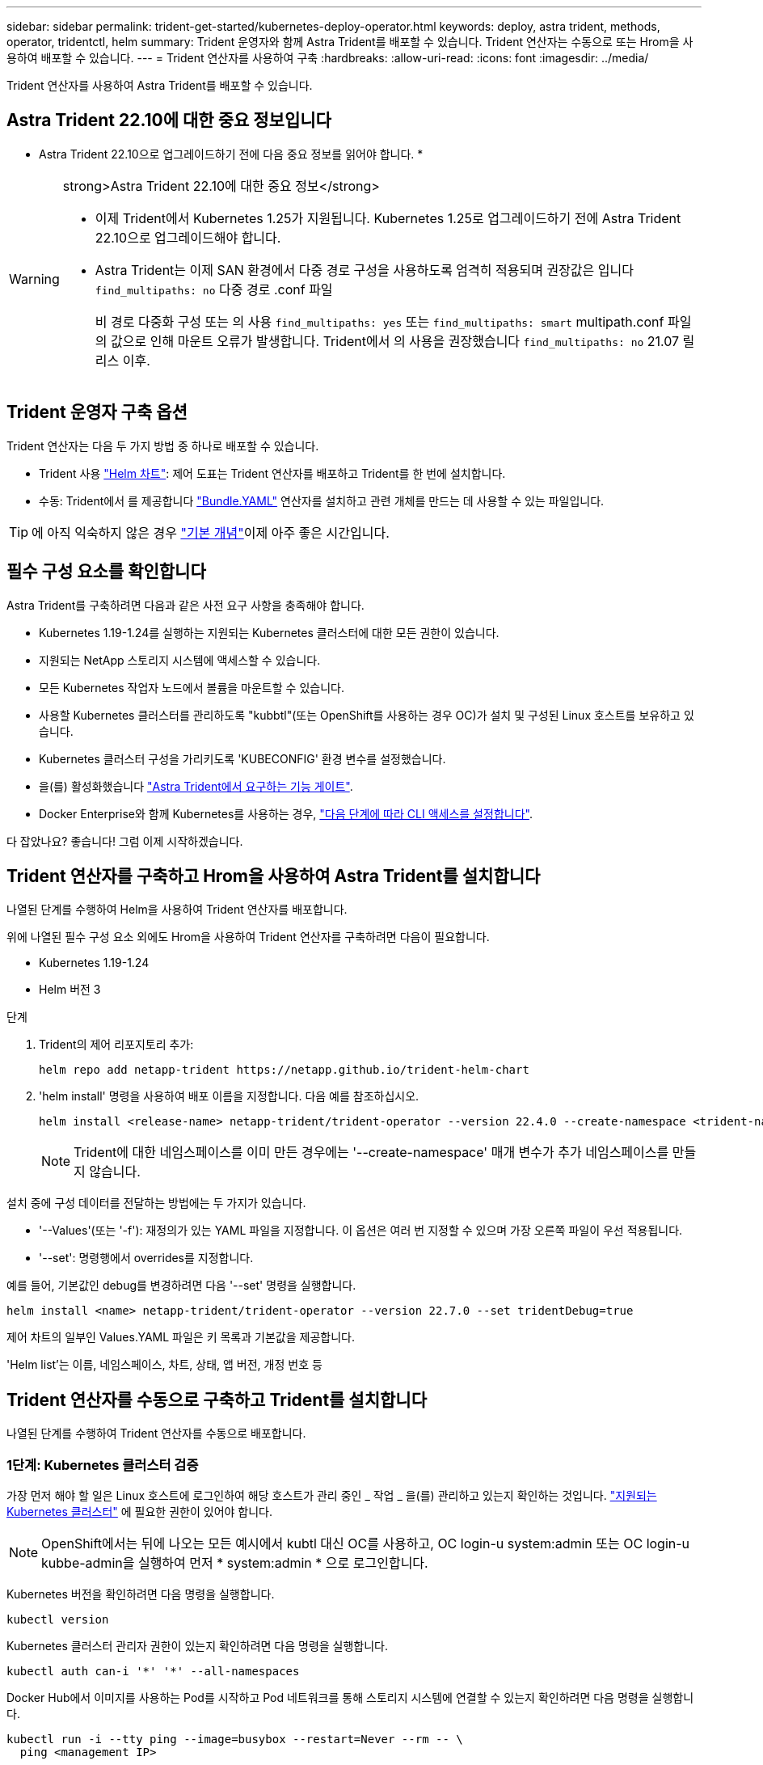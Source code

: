 ---
sidebar: sidebar 
permalink: trident-get-started/kubernetes-deploy-operator.html 
keywords: deploy, astra trident, methods, operator, tridentctl, helm 
summary: Trident 운영자와 함께 Astra Trident를 배포할 수 있습니다. Trident 연산자는 수동으로 또는 Hrom을 사용하여 배포할 수 있습니다. 
---
= Trident 연산자를 사용하여 구축
:hardbreaks:
:allow-uri-read: 
:icons: font
:imagesdir: ../media/


[role="lead"]
Trident 연산자를 사용하여 Astra Trident를 배포할 수 있습니다.



== Astra Trident 22.10에 대한 중요 정보입니다

* Astra Trident 22.10으로 업그레이드하기 전에 다음 중요 정보를 읽어야 합니다. *

[WARNING]
.strong>Astra Trident 22.10에 대한 중요 정보</strong>
====
* 이제 Trident에서 Kubernetes 1.25가 지원됩니다. Kubernetes 1.25로 업그레이드하기 전에 Astra Trident 22.10으로 업그레이드해야 합니다.
* Astra Trident는 이제 SAN 환경에서 다중 경로 구성을 사용하도록 엄격히 적용되며 권장값은 입니다 `find_multipaths: no` 다중 경로 .conf 파일
+
비 경로 다중화 구성 또는 의 사용 `find_multipaths: yes` 또는 `find_multipaths: smart` multipath.conf 파일의 값으로 인해 마운트 오류가 발생합니다. Trident에서 의 사용을 권장했습니다 `find_multipaths: no` 21.07 릴리스 이후.



====


== Trident 운영자 구축 옵션

Trident 연산자는 다음 두 가지 방법 중 하나로 배포할 수 있습니다.

* Trident 사용 link:https://artifacthub.io/packages/helm/netapp-trident/trident-operator["Helm 차트"^]: 제어 도표는 Trident 연산자를 배포하고 Trident를 한 번에 설치합니다.
* 수동: Trident에서 를 제공합니다 link:https://github.com/NetApp/trident/blob/master/deploy/bundle.yaml["Bundle.YAML"^] 연산자를 설치하고 관련 개체를 만드는 데 사용할 수 있는 파일입니다.



TIP: 에 아직 익숙하지 않은 경우 link:../trident-concepts/intro.html["기본 개념"^]이제 아주 좋은 시간입니다.



== 필수 구성 요소를 확인합니다

Astra Trident를 구축하려면 다음과 같은 사전 요구 사항을 충족해야 합니다.

* Kubernetes 1.19-1.24를 실행하는 지원되는 Kubernetes 클러스터에 대한 모든 권한이 있습니다.
* 지원되는 NetApp 스토리지 시스템에 액세스할 수 있습니다.
* 모든 Kubernetes 작업자 노드에서 볼륨을 마운트할 수 있습니다.
* 사용할 Kubernetes 클러스터를 관리하도록 "kubbtl"(또는 OpenShift를 사용하는 경우 OC)가 설치 및 구성된 Linux 호스트를 보유하고 있습니다.
* Kubernetes 클러스터 구성을 가리키도록 'KUBECONFIG' 환경 변수를 설정했습니다.
* 을(를) 활성화했습니다 link:requirements.html["Astra Trident에서 요구하는 기능 게이트"^].
* Docker Enterprise와 함께 Kubernetes를 사용하는 경우, https://docs.docker.com/ee/ucp/user-access/cli/["다음 단계에 따라 CLI 액세스를 설정합니다"^].


다 잡았나요? 좋습니다! 그럼 이제 시작하겠습니다.



== Trident 연산자를 구축하고 Hrom을 사용하여 Astra Trident를 설치합니다

나열된 단계를 수행하여 Helm을 사용하여 Trident 연산자를 배포합니다.

위에 나열된 필수 구성 요소 외에도 Hrom을 사용하여 Trident 연산자를 구축하려면 다음이 필요합니다.

* Kubernetes 1.19-1.24
* Helm 버전 3


.단계
. Trident의 제어 리포지토리 추가:
+
[listing]
----
helm repo add netapp-trident https://netapp.github.io/trident-helm-chart
----
. 'helm install' 명령을 사용하여 배포 이름을 지정합니다. 다음 예를 참조하십시오.
+
[listing]
----

helm install <release-name> netapp-trident/trident-operator --version 22.4.0 --create-namespace <trident-namespace>

----
+

NOTE: Trident에 대한 네임스페이스를 이미 만든 경우에는 '--create-namespace' 매개 변수가 추가 네임스페이스를 만들지 않습니다.



설치 중에 구성 데이터를 전달하는 방법에는 두 가지가 있습니다.

* '--Values'(또는 '-f'): 재정의가 있는 YAML 파일을 지정합니다. 이 옵션은 여러 번 지정할 수 있으며 가장 오른쪽 파일이 우선 적용됩니다.
* '--set': 명령행에서 overrides를 지정합니다.


예를 들어, 기본값인 debug를 변경하려면 다음 '--set' 명령을 실행합니다.

[listing]
----
helm install <name> netapp-trident/trident-operator --version 22.7.0 --set tridentDebug=true
----
제어 차트의 일부인 Values.YAML 파일은 키 목록과 기본값을 제공합니다.

'Helm list'는 이름, 네임스페이스, 차트, 상태, 앱 버전, 개정 번호 등



== Trident 연산자를 수동으로 구축하고 Trident를 설치합니다

나열된 단계를 수행하여 Trident 연산자를 수동으로 배포합니다.



=== 1단계: Kubernetes 클러스터 검증

가장 먼저 해야 할 일은 Linux 호스트에 로그인하여 해당 호스트가 관리 중인 _ 작업 _ 을(를) 관리하고 있는지 확인하는 것입니다. link:requirements.html["지원되는 Kubernetes 클러스터"^] 에 필요한 권한이 있어야 합니다.


NOTE: OpenShift에서는 뒤에 나오는 모든 예시에서 kubtl 대신 OC를 사용하고, OC login-u system:admin 또는 OC login-u kubbe-admin을 실행하여 먼저 * system:admin * 으로 로그인합니다.

Kubernetes 버전을 확인하려면 다음 명령을 실행합니다.

[listing]
----
kubectl version
----
Kubernetes 클러스터 관리자 권한이 있는지 확인하려면 다음 명령을 실행합니다.

[listing]
----
kubectl auth can-i '*' '*' --all-namespaces
----
Docker Hub에서 이미지를 사용하는 Pod를 시작하고 Pod 네트워크를 통해 스토리지 시스템에 연결할 수 있는지 확인하려면 다음 명령을 실행합니다.

[listing]
----
kubectl run -i --tty ping --image=busybox --restart=Never --rm -- \
  ping <management IP>
----


=== 2단계: 운영자를 다운로드하고 설정합니다


NOTE: 21.01부터 Trident 연산자는 클러스터 범위입니다. Trident 연산자를 사용하여 Trident를 설치하려면 "트리엔오케스트레이터" CRD(사용자 정의 리소스 정의)를 생성하고 다른 리소스를 정의해야 합니다. Astra Trident를 설치하기 전에 다음 단계를 수행하여 운영자를 설정해야 합니다.

. 에서 최신 버전의 Trident 설치 프로그램 번들을 다운로드하여 압축을 풉니다 link:https://github.com/NetApp/trident/releases/latest["GitHub의 _Assets_섹션"^].
+
[listing]
----
wget https://github.com/NetApp/trident/releases/download/v22.10.0/trident-installer-22.10.0.tar.gz
tar -xf trident-installer-22.10.0.tar.gz
cd trident-installer
----
. 적절한 CRD 매니페스트를 사용하여 '트리엔오케스트레이터' CRD를 생성합니다. 그런 다음 나중에 운영자가 설치를 인스턴스화하기 위해 '트리엔오케스트레이터' 사용자 정의 리소스를 만듭니다.
+
다음 명령을 실행합니다.

+
[listing]
----
kubectl create -f deploy/crds/trident.netapp.io_tridentorchestrators_crd_post1.16.yaml
----
. '트리엔오케스트레이터' CRD가 생성된 후 운용자 배치에 필요한 다음과 같은 자원을 생성한다.
+
** 연산자를 위한 ServiceAccount입니다
** ServiceAccount에 대한 ClusterRole 및 ClusterRoleBinding
** 전용 PodSecurityPolicy
** 작업자 자체
+
Trident 설치 프로그램에는 이러한 리소스를 정의하는 매니페스트가 포함되어 있습니다. 기본적으로 연산자는 '삼원' 네임스페이스에 배포됩니다. 트리덴트 네임스페이스가 없으면 다음 매니페스트를 사용하여 만듭니다.

+
[listing]
----
kubectl apply -f deploy/namespace.yaml
----


. 기본 '삼중류' 네임스페이스 이외의 이름 공간에 운용자를 배치하려면 '세르이스계정.YAML', '클러스터구속력.YAML', 'operator.YAML'을 업데이트하고 'bundle.YAML'을 작성해야 합니다.
+
다음 명령을 실행하여 YAML 매니페스트를 업데이트하고 '고객.YAML'을 사용하여 'bundle.YAML'을 생성합니다.

+
[listing]
----
kubectl kustomize deploy/ > deploy/bundle.yaml
----
+
다음 명령을 실행하여 리소스를 생성하고 연산자를 배포합니다.

+
[listing]
----
kubectl create -f deploy/bundle.yaml
----
. 배치한 후 작업자의 상태를 확인하려면 다음을 수행합니다.
+
[listing]
----
kubectl get deployment -n <operator-namespace>

NAME               READY   UP-TO-DATE   AVAILABLE   AGE
trident-operator   1/1     1            1           3m
----
+
[listing]
----
kubectl get pods -n <operator-namespace>

NAME                              READY   STATUS             RESTARTS   AGE
trident-operator-54cb664d-lnjxh   1/1     Running            0          3m
----


운영자 배포는 클러스터의 작업자 노드 중 하나에서 실행되고 있는 포드를 성공적으로 생성합니다.


IMPORTANT: Kubernetes 클러스터에는 운영자의 인스턴스 * 하나가 있어야 합니다. Trident 연산자의 여러 배포를 생성하지 마십시오.



=== 3단계: Trident를 설치한 후 트리젠터레이터 생성

이제 연산자를 사용하여 Astra Trident를 설치할 준비가 되었습니다! 이 작업을 수행하려면 '트리엔오케스트레이터'를 만들어야 합니다. Trident 설치 프로그램에는 'Trident Orchestrator'를 만들기 위한 예제 정의가 포함되어 있습니다. 이렇게 하면 '삼중덴트' 네임스페이스에서 설치가 시작됩니다.

[listing]
----
kubectl create -f deploy/crds/tridentorchestrator_cr.yaml
tridentorchestrator.trident.netapp.io/trident created

kubectl describe torc trident
Name:        trident
Namespace:
Labels:      <none>
Annotations: <none>
API Version: trident.netapp.io/v1
Kind:        TridentOrchestrator
...
Spec:
  Debug:     true
  Namespace: trident
Status:
  Current Installation Params:
    IPv6:                      false
    Autosupport Hostname:
    Autosupport Image:         netapp/trident-autosupport:22.10
    Autosupport Proxy:
    Autosupport Serial Number:
    Debug:                     true
    Image Pull Secrets:
    Image Registry:
    k8sTimeout:           30
    Kubelet Dir:          /var/lib/kubelet
    Log Format:           text
    Silence Autosupport:  false
    Trident Image:        netapp/trident:21.04.0
  Message:                  Trident installed  Namespace:                trident
  Status:                   Installed
  Version:                  v21.04.0
Events:
    Type Reason Age From Message ---- ------ ---- ---- -------Normal
    Installing 74s trident-operator.netapp.io Installing Trident Normal
    Installed 67s trident-operator.netapp.io Trident installed
----
Trident 연산자를 사용하면 ' Trident' 사양의 특성을 사용하여 Astra Trident가 설치되는 방식을 사용자 지정할 수 있습니다. 을 참조하십시오 link:kubernetes-customize-deploy.html["Trident 구축을 사용자 지정합니다"^].

'트리엔오케스트레이터'의 상태는 설치가 성공적이었음을 나타내며 설치된 Trident의 버전을 표시합니다.

[cols="2"]
|===
| 상태 | 설명 


| 설치 중 | 운영자는 이 '트리엔오케스트레이터' CR을 사용하여 Astra Trident를 설치하고 있습니다. 


| 설치되어 있습니다 | Astra Trident가 성공적으로 설치되었습니다. 


| 제거 중 | 이 경우, 'pec.uninstall=true'로 인해 운용자가 Astra Trident를 설치 제거 중입니다. 


| 제거되었습니다 | Astra Trident가 제거되었습니다. 


| 실패했습니다 | 운영자가 Astra Trident를 설치, 패치, 업데이트 또는 제거할 수 없습니다. 이 상태에서 자동으로 복구를 시도합니다. 이 상태가 지속되면 문제 해결이 필요합니다. 


| 업데이트 중 | 운영자가 기존 설치를 업데이트하고 있습니다. 


| 오류 | 트리젠터레이터(트리젠터레이터)는 사용하지 않는다. 다른 파일이 이미 있습니다. 
|===
설치 과정에서 트리엔오케스트레이터 상태가 설치 상태에서 설치 상태로 변경됩니다. 'Failed(실패)' 상태를 확인하고 운용자가 자체적으로 복구할 수 없는 경우 운용자의 로그를 확인해야 한다. 를 참조하십시오 link:../troubleshooting.html["문제 해결"^] 섹션을 참조하십시오.

생성된 포드를 살펴보고 Astra Trident 설치가 완료되었는지 확인할 수 있습니다.

[listing]
----
kubectl get pod -n trident

NAME                                READY   STATUS    RESTARTS   AGE
trident-csi-7d466bf5c7-v4cpw        5/5     Running   0           1m
trident-csi-mr6zc                   2/2     Running   0           1m
trident-csi-xrp7w                   2/2     Running   0           1m
trident-csi-zh2jt                   2/2     Running   0           1m
trident-operator-766f7b8658-ldzsv   1/1     Running   0           3m
----
또한 'tridentctl'을 사용하여 설치된 Astra Trident의 버전을 확인할 수도 있습니다.

[listing]
----
./tridentctl -n trident version

+----------------+----------------+
| SERVER VERSION | CLIENT VERSION |
+----------------+----------------+
| 21.04.0        | 21.04.0        |
+----------------+----------------+
----
이제 백엔드를 생성할 수 있습니다. 을 참조하십시오 link:kubernetes-postdeployment.html["구축 후 작업"^].


TIP: 배포 중 문제 해결에 대한 자세한 내용은 을 참조하십시오 link:../troubleshooting.html["문제 해결"^] 섹션을 참조하십시오.
